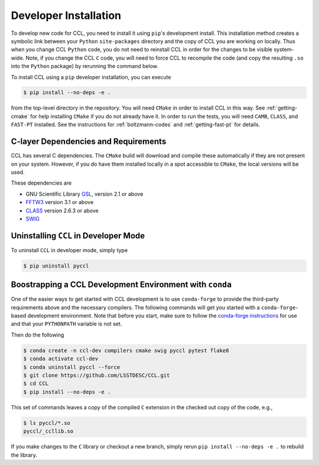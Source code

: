 .. _devinstall:

**********************
Developer Installation
**********************

To develop new code for CCL, you need to install it using ``pip``'s development
install. This installation method creates a symbolic link between your ``Python``
``site-packages`` directory and the copy of CCL you are working on locally. Thus
when you change CCL ``Python`` code, you do not need to reinstall CCL in order
for the changes to be visible system-wide. Note, if you change the CCL ``C``
code, you will need to force CCL to recompile the code (and copy the resulting
``.so`` into the ``Python`` package) by rerunning the command below.

To install CCL using a ``pip`` developer installation, you can execute

.. code-block:: bash

   $ pip install --no-deps -e .

from the top-level directory in the repository. You will need ``CMake`` in
order to install CCL in this way. See :ref:`getting-cmake` for help installing
``CMake`` if you do not already have it. In order to run the tests,
you will need ``CAMB``, ``CLASS``, and ``FAST-PT`` installed. See the instructions for
:ref:`boltzmann-codes` and :ref:`getting-fast-pt` for details.


C-layer Dependencies and Requirements
=====================================

CCL has several C dependencies. The ``CMake`` build will download and
compile these automatically if they are not present on your system. However,
if you do have them installed locally in a spot accessible to ``CMake``, the
local versions will be used.

These dependencies are

* GNU Scientific Library `GSL <https://www.gnu.org/software/gsl/>`_, version 2.1 or above
* `FFTW3 <http://www.fftw.org/>`_ version 3.1 or above
* `CLASS <http://class-code.net/>`_ version 2.6.3 or above
* `SWIG <http://www.swig.org/>`_


Uninstalling ``CCL`` in Developer Mode
======================================

To uninstall ``CCL`` in developer mode, simply type

.. code-block:: bash

   $ pip uninstall pyccl


Boostrapping a CCL Development Environment with ``conda``
=========================================================

One of the easier ways to get started with CCL development is to use
``conda-forge`` to provide the third-party requirements above and the necessary
compilers. The following commands will get you started with a ``conda-forge``-based
development environment. Note that before you start, make sure to follow the
`conda-forge instructions <https://conda-forge.org/docs/user/introduction.html#how-can-i-install-packages-from-conda-forge>`_
for use and that your ``PYTHONPATH`` variable is not set.

Then do the following

.. code-block:: bash

   $ conda create -n ccl-dev compilers cmake swig pyccl pytest flake8
   $ conda activate ccl-dev
   $ conda uninstall pyccl --force
   $ git clone https://github.com/LSSTDESC/CCL.git
   $ cd CCL
   $ pip install --no-deps -e .

This set of commands leaves a copy of the compiled ``C`` extension in the checked out
copy of the code, e.g.,

.. code-block:: bash

   $ ls pyccl/*.so
   pyccl/_ccllib.so

If you make changes to the ``C`` library or checkout a new branch, simply rerun
``pip install --no-deps -e .`` to rebuild the library.
